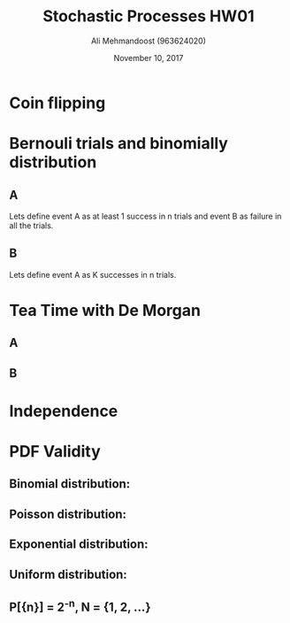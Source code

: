 #+Title: Stochastic Processes HW01
#+Author: Ali Mehmandoost (963624020)
#+Date: November 10, 2017
\newpage
* Coin flipping
\begin{equation}
\[ P[HH|B] =  (\frac{3}{4})^{2} = 0.5625 \]
\[ P[HH] = P[A]P[HH|A] + P[B]P[HH|B] = \frac{1}{2}(\frac{1}{4})^2 + \frac{1}{2}(\frac{3}{4})^2 = 0.3125 \]
\[ P[B|HH] = \frac{ P[HH|B] P[B] }{ P[HH] } = \frac{ 0.5625 \times \frac{1}{2} }{ 0.3125 } = 0.9 \]
\end{equation}

* Bernouli trials and binomially distribution
** A
Lets define event A as at least 1 success in n trials and event B as failure in all the trials.
\begin{equation}
\[ P(B) = (1-P)^n \]
\[ P(A) = 1 - P(B) = 1 - (1-P)^n\]
\end{equation}
** B
Lets define event A as K successes in n trials.

\begin{equation}
\[P(A) = \binom{n}{k}p^{K}(1-p)^{n-K}\]
\end{equation}  

* Tea Time with De Morgan
** A

\begin{equation}
\[ A  \subset B \implies A \cap \bar{B} = \emptyset \implies P[ A \cap \bar{B}] =  P[A]  + P[\bar{B}]\]
\end{equation}
\begin{equation}
\[P[B]-P[\bar{A} \cap B] =  P[B] - (1-P[ \overline{ \bar{A} \cap B} ]) = P[B] - ( 1 - P[A \cup \bar{B}] )\]
\[= P[B] - ( 1 - P[A] -P[\bar{B}]) = P[B]+P[\bar{B}]-1 + P[A] = P[A] \]
\end{equation}

** B
\begin{equation}
\[ (I) A  \subset B \implies B = A \cup (B-A) \]
\[ (II) (B-A) \cap A = \emptyset \implies P[ A \cup (B-A) ] = P[A] + P[(B-A)] \]
\[ (III) P[(B-A)] \geq 0\]
\end{equation}
\begin{equation}
\[ P[B]  \stackrel{I}{=} P[ A \cup (B-A) ] \stackrel{II}{=} P[A] + P[(B-A)]  \stackrel{III}{\implies} P[B] \geq P[A] \]
\end{equation}

* Independence
\begin{equation}
\[ (I) P[A \cap B] + P[A \cap \bar{B}] = P[A] \implies P[A \cap B] = P[A] - P[A \cap \bar{B}] \]
\[ (II) P[A] P[B] = P[A](1-P[\bar{B}]) = P[A] - P[A]P[\bar{B}] \]
\[ P[A \cap B] = P[A]P[B]  \stackrel{II}{=} P[A] - P[A]P[\bar{B}]  \stackrel{I}{\implies} P[A] - P[A \cap \bar{B}] = P[A] - P[A]P[\bar{B}]\]
\[ \implies P[A \cap \bar{B}] = P[A]P[\bar{B}] \]
\end{equation}


* PDF Validity
** Binomial distribution:
\begin{equation}
\[f(x) = \binom{n}{x}p^{x}(1-p)^{n-x}\]
\[1)  0 < p < 1, f(x) \geq 0\]
\[2) \sum_{x=0}^{n} f(x) = \sum_{x=0}^{n} \binom{n}{x}p^{x}(1-p)^{n-x} = [ 1-p+p]^{n} = 1^{n} =1\]
\[ note: (a+b)^n = \sum_{x=0}^{n} \binom{n}{x}b^{x}a^{n-x}\]
\end{equation}

** Poisson distribution:
\begin{equation}
\[ f(x) = \frac{\lambda^{x}e^{-\lambda}}{x!} \text{, for [x = 0, 1,2,3,...] } \and \lambda > 0  \]
\[ 1) x! > 0, \lambda^x \geq 0, e^{-\lambda} \geq 0 \implies f(x) \geq 0 \]
\[ 2) \sum_{x=0}^{n} f(x) = \sum_{x=0}^{\infty} \frac{\lambda^{x}e^{-\lambda}}{x!} = e^{-\lambda} \sum_{x=0}^{\infty} \frac{\lambda^{x}}{x!}  = e^{-\lambda} e^{\lambda} = 1\]
\[\text{note: Maclaurin series}: [1 + \frac{\lambda}{1!} + \frac{\lambda^{2}}{2!}+... = e^{\lambda}] \]
\end{equation}

** Exponential distribution:
\begin{equation}
\[ f(x) = \lambda e^{-\lambda x }, \lambda > 0  \]
\[ 1) f(x) \geq 0 \]
\[ 2) \int_{0}^{\infty} f(x) =  \int_{0}^{\infty} \lambda e^{-\lambda x } = [0 - (-1)] = 1\] 
\end{equation}

** Uniform distribution:
\begin{equation}
\[ f(x) = \frac{1}{b-a} \ ,a \leq x \leq b  \]
\[ 1) f(x) \geq 0 \]
\[ 2) \int_{a}^{b} f(x) =  \int_{a}^{b} \frac{1}{b-a} = 1\] 
\end{equation}

** P[{n}] = 2^{-n}, N = {1, 2, ...}
\begin{equation}
\[ f(x) = 2^{-x} \text{ for x= [1, 2, 3, ...]}  \]
\[ 1) f(x) \geq 0 \]
\[ 2) \sum_{x=1}^{n}  2^{-x} = \frac{\frac{1}{2}} {1-\frac{1}{2}} = 1\] 
\end{equation}
